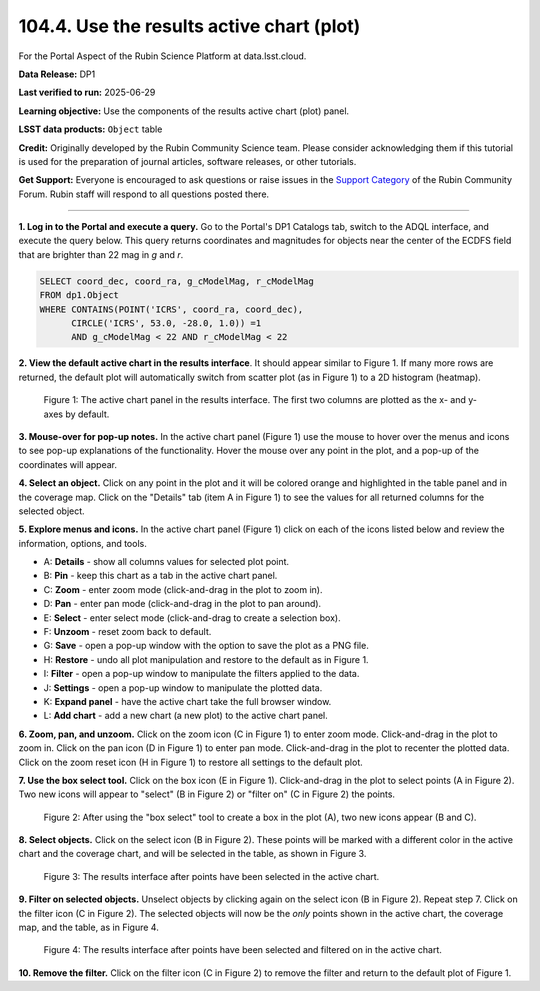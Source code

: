 .. _portal-104-4:

##########################################
104.4. Use the results active chart (plot)
##########################################

For the Portal Aspect of the Rubin Science Platform at data.lsst.cloud.

**Data Release:** DP1

**Last verified to run:** 2025-06-29

**Learning objective:** Use the components of the results active chart (plot) panel.

**LSST data products:**  ``Object`` table

**Credit:** Originally developed by the Rubin Community Science team.
Please consider acknowledging them if this tutorial is used for the preparation of journal articles, software releases, or other tutorials.

**Get Support:** Everyone is encouraged to ask questions or raise issues in the `Support Category <https://community.lsst.org/c/support/6>`_ of the Rubin Community Forum.
Rubin staff will respond to all questions posted there.

----

**1. Log in to the Portal and execute a query.**
Go to the Portal's DP1 Catalogs tab, switch to the ADQL interface, and execute the query below.
This query returns coordinates and magnitudes for objects near the center of the ECDFS field
that are brighter than 22 mag in *g* and *r*.

.. code-block:: SQL

  SELECT coord_dec, coord_ra, g_cModelMag, r_cModelMag
  FROM dp1.Object
  WHERE CONTAINS(POINT('ICRS', coord_ra, coord_dec),
        CIRCLE('ICRS', 53.0, -28.0, 1.0)) =1
        AND g_cModelMag < 22 AND r_cModelMag < 22


**2. View the default active chart in the results interface**.
It should appear similar to Figure 1.
If many more rows are returned, the default plot will automatically switch from scatter plot (as in Figure 1) to a 2D histogram (heatmap).

.. figure:: images/portal-104-4-1.png
    :name: portal-104-4-1
    :alt: The default view of the active chart panel.

    Figure 1: The active chart panel in the results interface. The first two columns are plotted as the x- and y-axes by default.


**3. Mouse-over for pop-up notes.**
In the active chart panel (Figure 1) use the mouse to hover over the menus and icons to see pop-up explanations of the functionality.
Hover the mouse over any point in the plot, and a pop-up of the coordinates will appear.

**4. Select an object.**
Click on any point in the plot and it will be colored orange and highlighted in the table panel and in the coverage map.
Click on the "Details" tab (item A in Figure 1) to see the values for all returned columns for the selected object.

**5. Explore menus and icons.**
In the active chart panel (Figure 1) click on each of the icons listed below and review the information, options, and tools.

* A: **Details** - show all columns values for selected plot point.
* B: **Pin** - keep this chart as a tab in the active chart panel.
* C: **Zoom** - enter zoom mode (click-and-drag in the plot to zoom in).
* D: **Pan** - enter pan mode (click-and-drag in the plot to pan around).
* E: **Select** - enter select mode (click-and-drag to create a selection box).
* F: **Unzoom** - reset zoom back to default.
* G: **Save** - open a pop-up window with the option to save the plot as a PNG file.
* H: **Restore** - undo all plot manipulation and restore to the default as in Figure 1.
* I: **Filter** - open a pop-up window to manipulate the filters applied to the data.
* J: **Settings** - open a pop-up window to manipulate the plotted data.
* K: **Expand panel** - have the active chart take the full browser window.
* L: **Add chart** - add a new chart (a new plot) to the active chart panel.

**6. Zoom, pan, and unzoom.**
Click on the zoom icon (C in Figure 1) to enter zoom mode.
Click-and-drag in the plot to zoom in.
Click on the pan icon (D in Figure 1) to enter pan mode.
Click-and-drag in the plot to recenter the plotted data.
Click on the zoom reset icon (H in Figure 1) to restore all settings to the default plot.

**7. Use the box select tool.**
Click on the box icon (E in Figure 1).
Click-and-drag in the plot to select points (A in Figure 2).
Two new icons will appear to "select" (B in Figure 2) or "filter on" (C in Figure 2) the points.

.. figure:: images/portal-104-4-2.png
    :name: portal-104-4-2
    :width: 600
    :alt: Using the selection box tool in the active chart panel.

    Figure 2: After using the "box select" tool to create a box in the plot (A), two new icons appear (B and C).

**8. Select objects.**
Click on the select icon (B in Figure 2).
These points will be marked with a different color in the active chart and the coverage chart, and will be selected in the table, as shown in Figure 3.

.. figure:: images/portal-104-4-3.png
    :name: portal-104-4-3
    :alt: The full Portal Results tab with points selected in the active chart.

    Figure 3: The results interface after points have been selected in the active chart.

**9. Filter on selected objects.**
Unselect objects by clicking again on the select icon (B in Figure 2).
Repeat step 7.
Click on the filter icon (C in Figure 2).
The selected objects will now be the *only* points shown in the active chart, the coverage map, and the table, as in Figure 4.

.. figure:: images/portal-104-4-4.png
    :name: portal-104-4-4
    :alt: The full Portal Results tab with points filtered in the active chart.

    Figure 4: The results interface after points have been selected and filtered on in the active chart.


**10. Remove the filter.**
Click on the filter icon (C in Figure 2) to remove the filter and return to the default plot of Figure 1.
